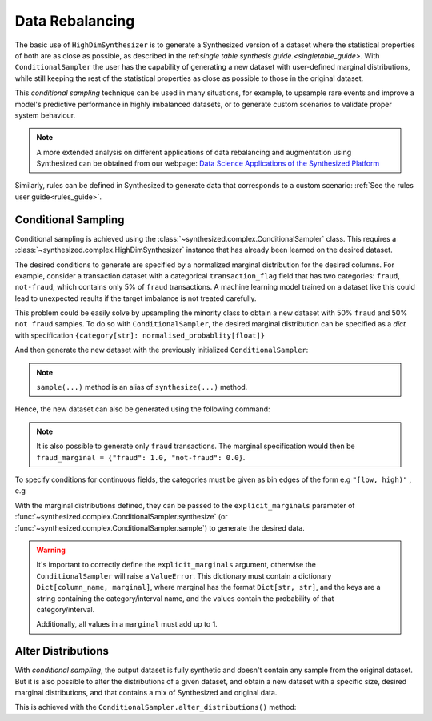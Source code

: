 .. _conditions_guide:

================
Data Rebalancing
================

The basic use of ``HighDimSynthesizer`` is to generate a Synthesized version of a dataset where the statistical
properties of both are as close as possible, as described in the ref:`single table synthesis guide.<singletable_guide>`.
With ``ConditionalSampler`` the user has the capability of generating a new dataset with user-defined marginal
distributions, while still keeping the rest of the statistical properties as close as possible to those in the original
dataset.

This *conditional sampling* technique can be used in many situations, for example, to upsample rare events and
improve a model's predictive performance in highly imbalanced datasets, or to generate custom scenarios to validate
proper system behaviour.

.. note::
    A more extended analysis on different applications of data rebalancing and augmentation using Synthesized
    can be obtained from our webpage:
    `Data Science Applications of the Synthesized Platform`_

.. _Data Science Applications of the Synthesized Platform: https://www.synthesized.io/reports-and-whitepapers/data-science-applications-of-the-synthesized-platform

Similarly, rules can be defined in Synthesized to generate data that corresponds to a custom scenario: :ref:`See the
rules user guide<rules_guide>`.

Conditional Sampling
^^^^^^^^^^^^^^^^^^^^

.. ipython:: python

    from synthesized import ConditionalSampler

Conditional sampling is achieved using the :class:`~synthesized.complex.ConditionalSampler` class.
This requires a :class:`~synthesized.complex.HighDimSynthesizer` instance that has already been learned on the desired
dataset.

.. ipython:: python
    :verbatim:

    sampler = ConditionalSampler(synthesizer) # synthesizer is an HighDimSynthesizer instance

The desired conditions to generate are specified by a normalized marginal distribution for the desired columns. For
example, consider a transaction dataset with a categorical ``transaction_flag`` field that has two categories:
``fraud``, ``not-fraud``, which contains only 5% of ``fraud`` transactions. A machine learning model trained on a
dataset like this could lead to unexpected results if the target imbalance is not treated carefully.

This problem could be easily solve by upsampling the minority class to obtain a new dataset with 50% ``fraud`` and
50% ``not fraud`` samples. To do so with ``ConditionalSampler``, the desired marginal
distribution can be specified as a `dict` with specification ``{category[str]: normalised_probablity[float]}``

.. ipython:: python

    fraud_marginal = {"fraud": 0.5, "not-fraud": 0.5}

And then generate the new dataset with the previously initialized ``ConditionalSampler``:

.. ipython:: python
    :verbatim:

    sampler.synthesize(
        num_rows=100,
        explicit_marginals={'transaction_flag': fraud_marginal}
    )

.. note::
    ``sample(...)`` method is an alias of ``synthesize(...)`` method.

Hence, the new dataset can also be generated using the following command:

.. ipython:: python
    :verbatim:

    sampler.sample(
        num_rows=100,
        explicit_marginals={'transaction_flag': fraud_marginal}
    )

.. note::
    It is also possible to generate only ``fraud`` transactions. The marginal specification would then
    be ``fraud_marginal = {"fraud": 1.0, "not-fraud": 0.0}``.

To specify conditions for continuous fields, the categories must be given as bin edges of the form e.g ``"[low, high)"``
, e.g

.. ipython:: python
    :verbatim:

    age_marginal = {'[0.0, 50.0)': 0.3, '[50.0, 100.0)': 0.7}
    sampler.synthesize(
        num_rows=100,
        explicit_marginals={'age': age_marginal}
    )

With the marginal distributions defined, they can be passed to the ``explicit_marginals`` parameter of
:func:`~synthesized.complex.ConditionalSampler.synthesize` (or :func:`~synthesized.complex.ConditionalSampler.sample`) to generate the desired data.

.. ipython:: python
    :verbatim:

    sampler.synthesize(
        num_rows=100,
        explicit_marginals={
            'transaction_flag': transaction_marginal,
            'age': age_marginal
        }
    )

.. warning::
    It's important to correctly define the ``explicit_marginals`` argument, otherwise the ``ConditionalSampler`` will
    raise a ``ValueError``. This dictionary must contain a dictionary ``Dict[column_name, marginal]``, where marginal
    has the format ``Dict[str, str]``, and the keys are a string containing the category/interval name, and the
    values contain the probability of that category/interval.

    Additionally, all values in a ``marginal`` must add up to 1.

Alter Distributions
^^^^^^^^^^^^^^^^^^^

With *conditional sampling*, the output dataset is fully synthetic and doesn't contain any sample from the original
dataset. But it is also possible to alter the distributions of a given dataset, and obtain a new dataset with a
specific size, desired marginal distributions, and that contains a mix of Synthesized and original data.

This is achieved with the ``ConditionalSampler.alter_distributions()`` method:

.. ipython:: python
    :verbatim:

    sampler.alter_distributions(
        df=df_original,
        num_rows=1000,
        explicit_marginals={
            'transaction_flag': transaction_marginal,
            'age': age_marginal
        }
    )

